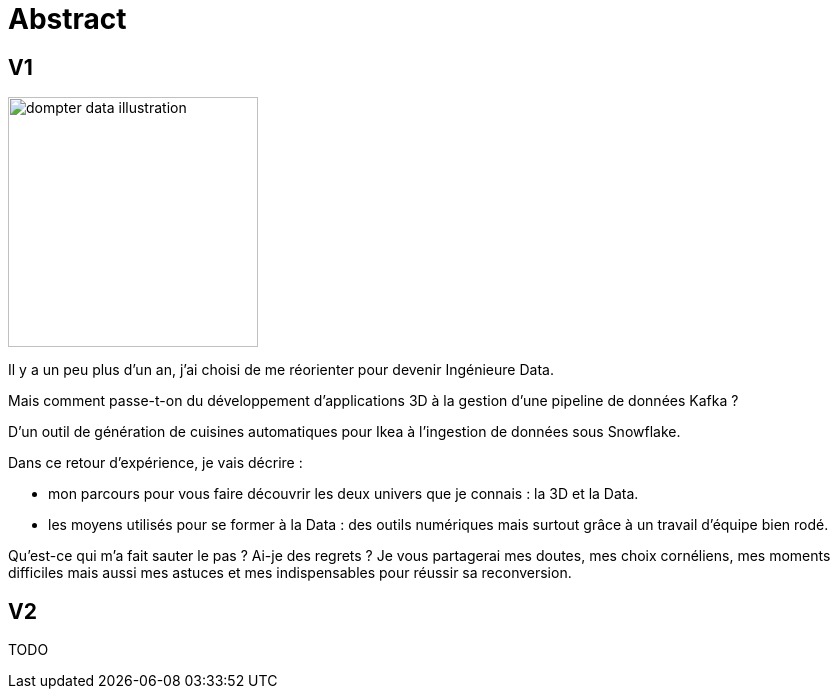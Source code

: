 = Abstract

== V1

image:images/dompter-data-illustration.jpg[width=250]

Il y a un peu plus d'un an, j'ai choisi de me réorienter pour devenir Ingénieure Data.

Mais comment passe-t-on du développement d'applications 3D à la gestion d'une pipeline de données Kafka ?

D'un outil de génération de cuisines automatiques pour Ikea à l'ingestion de données sous Snowflake.

Dans ce retour d'expérience, je vais décrire :

* mon parcours pour vous faire découvrir les deux univers que je connais : la 3D et la Data.
* les moyens utilisés pour se former à la Data : des outils numériques mais surtout grâce à un travail d'équipe bien rodé.

Qu'est-ce qui m'a fait sauter le pas ? Ai-je des regrets ? Je vous partagerai mes doutes, mes choix cornéliens, mes moments difficiles mais aussi mes astuces et mes indispensables pour réussir sa reconversion.

== V2

TODO
